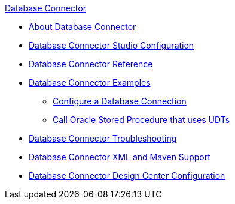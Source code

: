.xref:index.adoc[Database Connector]
* xref:index.adoc[About Database Connector]
* xref:database-connector-studio.adoc[Database Connector Studio Configuration]
* xref:database-documentation.adoc[Database Connector Reference]
* xref:database-connector-examples.adoc[Database Connector Examples]
** xref:database-connector-connection.adoc[Configure a Database Connection]
** xref:database-connector-udt-stored-procedure.adoc[Call Oracle Stored Procedure that uses UDTs]
* xref:database-connector-troubleshooting.adoc[Database Connector Troubleshooting]
* xref:database-connector-xml-maven.adoc[Database Connector XML and Maven Support]
* xref:database-connector-design-center.adoc[Database Connector Design Center Configuration]
